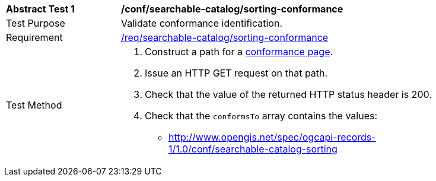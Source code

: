 [[ats_searchable-catalog_sorting-conformance]]
[width="90%",cols="2,6a"]
|===
^|*Abstract Test {counter:ats-id}* |*/conf/searchable-catalog/sorting-conformance*
^|Test Purpose |Validate conformance identification.
^|Requirement |<<req_searchable-catalog_sorting-conformance,/req/searchable-catalog/sorting-conformance>>
^|Test Method |. Construct a path for a https://docs.ogc.org/is/17-069r4/17-069r4.html#_operation_3[conformance page].
. Issue an HTTP GET request on that path.
. Check that the value of the returned HTTP status header is +200+.
. Check that the `conformsTo` array contains the values:
* http://www.opengis.net/spec/ogcapi-records-1/1.0/conf/searchable-catalog-sorting
|===
